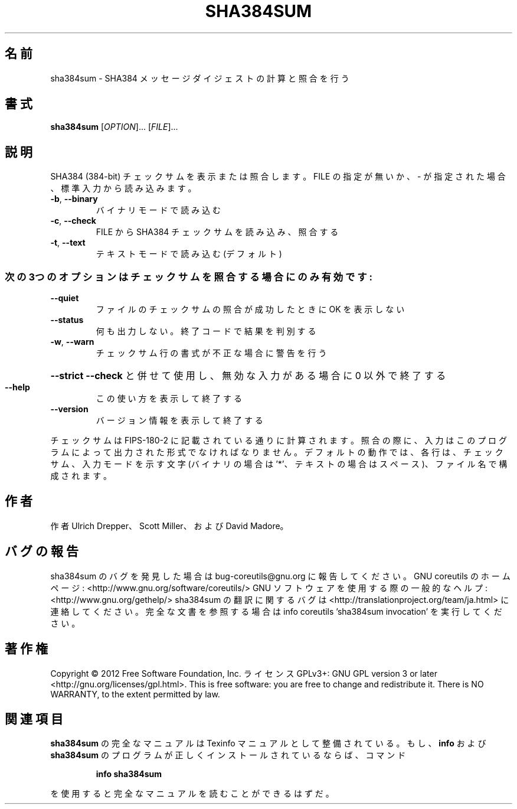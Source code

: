 .\" DO NOT MODIFY THIS FILE!  It was generated by help2man 1.40.4.
.TH SHA384SUM "1" "2012年4月" "GNU coreutils" "ユーザーコマンド"
.SH 名前
sha384sum \- SHA384 メッセージダイジェストの計算と照合を行う
.SH 書式
.B sha384sum
[\fIOPTION\fR]... [\fIFILE\fR]...
.SH 説明
.\" Add any additional description here
.PP
SHA384 (384\-bit) チェックサムを表示または照合します。
FILE の指定が無いか、 \- が指定された場合、標準入力から読み込みます。
.TP
\fB\-b\fR, \fB\-\-binary\fR
バイナリモードで読み込む
.TP
\fB\-c\fR, \fB\-\-check\fR
FILE から SHA384 チェックサムを読み込み、照合する
.TP
\fB\-t\fR, \fB\-\-text\fR
テキストモードで読み込む (デフォルト)
.SS "次の3つのオプションはチェックサムを照合する場合にのみ有効です:"
.TP
\fB\-\-quiet\fR
ファイルのチェックサムの照合が成功したときに OK を表示しない
.TP
\fB\-\-status\fR
何も出力しない。終了コードで結果を判別する
.TP
\fB\-w\fR, \fB\-\-warn\fR
チェックサム行の書式が不正な場合に警告を行う
.HP
\fB\-\-strict\fR         \fB\-\-check\fR と併せて使用し、無効な入力がある場合に 0 以外で終了する
.TP
\fB\-\-help\fR
この使い方を表示して終了する
.TP
\fB\-\-version\fR
バージョン情報を表示して終了する
.PP
チェックサムは FIPS\-180\-2 に記載されている通りに計算されます。照合の際に、
入力はこのプログラムによって出力された形式でなければなりません。
デフォルトの動作では、各行は、チェックサム、入力モードを示す文字 (バイナリの場合は '*'、
テキストの場合はスペース)、ファイル名で構成されます。
.SH 作者
作者 Ulrich Drepper、 Scott Miller、および David Madore。
.SH バグの報告
sha384sum のバグを発見した場合は bug\-coreutils@gnu.org に報告してください。
GNU coreutils のホームページ: <http://www.gnu.org/software/coreutils/>
GNU ソフトウェアを使用する際の一般的なヘルプ: <http://www.gnu.org/gethelp/>
sha384sum の翻訳に関するバグは <http://translationproject.org/team/ja.html> に連絡してください。
完全な文書を参照する場合は info coreutils 'sha384sum invocation' を実行してください。
.SH 著作権
Copyright \(co 2012 Free Software Foundation, Inc.
ライセンス GPLv3+: GNU GPL version 3 or later <http://gnu.org/licenses/gpl.html>.
This is free software: you are free to change and redistribute it.
There is NO WARRANTY, to the extent permitted by law.
.SH 関連項目
.B sha384sum
の完全なマニュアルは Texinfo マニュアルとして整備されている。もし、
.B info
および
.B sha384sum
のプログラムが正しくインストールされているならば、コマンド
.IP
.B info sha384sum
.PP
を使用すると完全なマニュアルを読むことができるはずだ。
